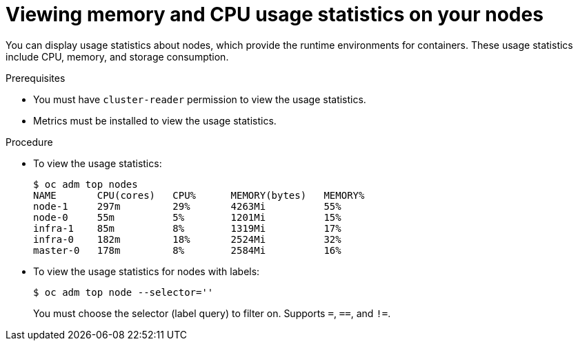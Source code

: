 // Module included in the following assemblies:
//
// * nodes/nodes-nodes-viewing.adoc

[id='nodes-nodes-viewing-memory-{context}']
= Viewing memory and CPU usage statistics on your nodes

You can display usage statistics about nodes, which provide the runtime
environments for containers. These usage statistics include CPU, memory, and
storage consumption.

.Prerequisites

* You must have `cluster-reader` permission to view the usage statistics.

* Metrics must be installed to view the usage statistics.

.Procedure

* To view the usage statistics:
+
----
$ oc adm top nodes
NAME       CPU(cores)   CPU%      MEMORY(bytes)   MEMORY%
node-1     297m         29%       4263Mi          55%
node-0     55m          5%        1201Mi          15%
infra-1    85m          8%        1319Mi          17%
infra-0    182m         18%       2524Mi          32%
master-0   178m         8%        2584Mi          16%
----

* To view the usage statistics for nodes with labels:
+
----
$ oc adm top node --selector=''
----
+
You must choose the selector (label query) to filter on. Supports `=`, `==`, and `!=`.
